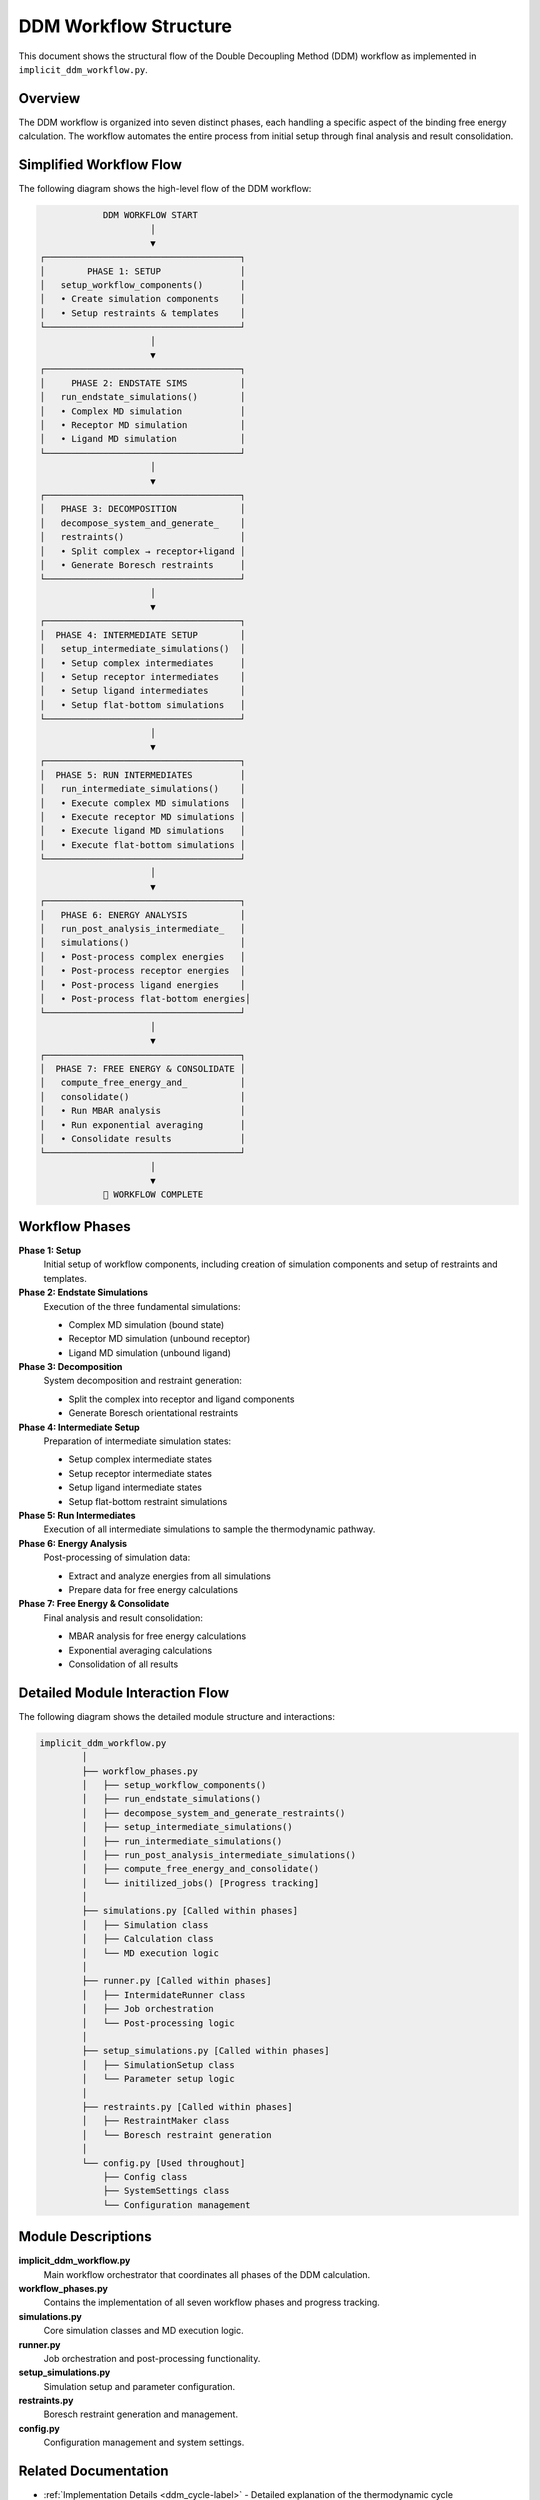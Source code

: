 .. _ddm_workflow-label:

DDM Workflow Structure
======================

This document shows the structural flow of the Double Decoupling Method (DDM) workflow as implemented in ``implicit_ddm_workflow.py``.

Overview
--------

The DDM workflow is organized into seven distinct phases, each handling a specific aspect of the binding free energy calculation. The workflow automates the entire process from initial setup through final analysis and result consolidation.

Simplified Workflow Flow
------------------------

The following diagram shows the high-level flow of the DDM workflow:

.. code-block:: text

                                 DDM WORKFLOW START
                                          │
                                          ▼
                     ┌─────────────────────────────────────┐
                     │        PHASE 1: SETUP               │
                     │   setup_workflow_components()       │
                     │   • Create simulation components    │
                     │   • Setup restraints & templates    │
                     └─────────────────────────────────────┘
                                          │
                                          ▼
                     ┌─────────────────────────────────────┐
                     │     PHASE 2: ENDSTATE SIMS          │
                     │   run_endstate_simulations()        │
                     │   • Complex MD simulation           │
                     │   • Receptor MD simulation          │
                     │   • Ligand MD simulation            │
                     └─────────────────────────────────────┘
                                          │
                                          ▼
                     ┌─────────────────────────────────────┐
                     │   PHASE 3: DECOMPOSITION            │
                     │   decompose_system_and_generate_    │
                     │   restraints()                      │
                     │   • Split complex → receptor+ligand │
                     │   • Generate Boresch restraints     │
                     └─────────────────────────────────────┘
                                          │
                                          ▼
                     ┌─────────────────────────────────────┐
                     │  PHASE 4: INTERMEDIATE SETUP        │
                     │   setup_intermediate_simulations()  │
                     │   • Setup complex intermediates     │
                     │   • Setup receptor intermediates    │
                     │   • Setup ligand intermediates      │
                     │   • Setup flat-bottom simulations   │
                     └─────────────────────────────────────┘
                                          │
                                          ▼
                     ┌─────────────────────────────────────┐
                     │  PHASE 5: RUN INTERMEDIATES         │
                     │   run_intermediate_simulations()    │
                     │   • Execute complex MD simulations  │
                     │   • Execute receptor MD simulations │
                     │   • Execute ligand MD simulations   │
                     │   • Execute flat-bottom simulations │
                     └─────────────────────────────────────┘
                                          │
                                          ▼
                     ┌─────────────────────────────────────┐
                     │   PHASE 6: ENERGY ANALYSIS          │
                     │   run_post_analysis_intermediate_   │
                     │   simulations()                     │
                     │   • Post-process complex energies   │
                     │   • Post-process receptor energies  │
                     │   • Post-process ligand energies    │
                     │   • Post-process flat-bottom energies│
                     └─────────────────────────────────────┘
                                          │
                                          ▼
                     ┌─────────────────────────────────────┐
                     │  PHASE 7: FREE ENERGY & CONSOLIDATE │
                     │   compute_free_energy_and_          │
                     │   consolidate()                     │
                     │   • Run MBAR analysis               │
                     │   • Run exponential averaging       │
                     │   • Consolidate results             │
                     └─────────────────────────────────────┘
                                          │
                                          ▼
                                 🎉 WORKFLOW COMPLETE

Workflow Phases
---------------

**Phase 1: Setup**
   Initial setup of workflow components, including creation of simulation components and setup of restraints and templates.

**Phase 2: Endstate Simulations**
   Execution of the three fundamental simulations:
   
   - Complex MD simulation (bound state)
   - Receptor MD simulation (unbound receptor)
   - Ligand MD simulation (unbound ligand)

**Phase 3: Decomposition**
   System decomposition and restraint generation:
   
   - Split the complex into receptor and ligand components
   - Generate Boresch orientational restraints

**Phase 4: Intermediate Setup**
   Preparation of intermediate simulation states:
   
   - Setup complex intermediate states
   - Setup receptor intermediate states
   - Setup ligand intermediate states
   - Setup flat-bottom restraint simulations

**Phase 5: Run Intermediates**
   Execution of all intermediate simulations to sample the thermodynamic pathway.

**Phase 6: Energy Analysis**
   Post-processing of simulation data:
   
   - Extract and analyze energies from all simulations
   - Prepare data for free energy calculations

**Phase 7: Free Energy & Consolidate**
   Final analysis and result consolidation:
   
   - MBAR analysis for free energy calculations
   - Exponential averaging calculations
   - Consolidation of all results

Detailed Module Interaction Flow
--------------------------------

The following diagram shows the detailed module structure and interactions:

.. code-block:: text

    implicit_ddm_workflow.py
            │
            ├── workflow_phases.py
            │   ├── setup_workflow_components()
            │   ├── run_endstate_simulations()
            │   ├── decompose_system_and_generate_restraints()
            │   ├── setup_intermediate_simulations()
            │   ├── run_intermediate_simulations()
            │   ├── run_post_analysis_intermediate_simulations()
            │   ├── compute_free_energy_and_consolidate()
            │   └── initilized_jobs() [Progress tracking]
            │
            ├── simulations.py [Called within phases]
            │   ├── Simulation class
            │   ├── Calculation class
            │   └── MD execution logic
            │
            ├── runner.py [Called within phases]
            │   ├── IntermidateRunner class
            │   ├── Job orchestration
            │   └── Post-processing logic
            │
            ├── setup_simulations.py [Called within phases]
            │   ├── SimulationSetup class
            │   └── Parameter setup logic
            │
            ├── restraints.py [Called within phases]
            │   ├── RestraintMaker class
            │   └── Boresch restraint generation
            │
            └── config.py [Used throughout]
                ├── Config class
                ├── SystemSettings class
                └── Configuration management

Module Descriptions
-------------------

**implicit_ddm_workflow.py**
   Main workflow orchestrator that coordinates all phases of the DDM calculation.

**workflow_phases.py**
   Contains the implementation of all seven workflow phases and progress tracking.

**simulations.py**
   Core simulation classes and MD execution logic.

**runner.py**
   Job orchestration and post-processing functionality.

**setup_simulations.py**
   Simulation setup and parameter configuration.

**restraints.py**
   Boresch restraint generation and management.

**config.py**
   Configuration management and system settings.

Related Documentation
---------------------

- :ref:`Implementation Details <ddm_cycle-label>` - Detailed explanation of the thermodynamic cycle
- :ref:`API Documentation <api-label>` - Complete API reference for all modules
